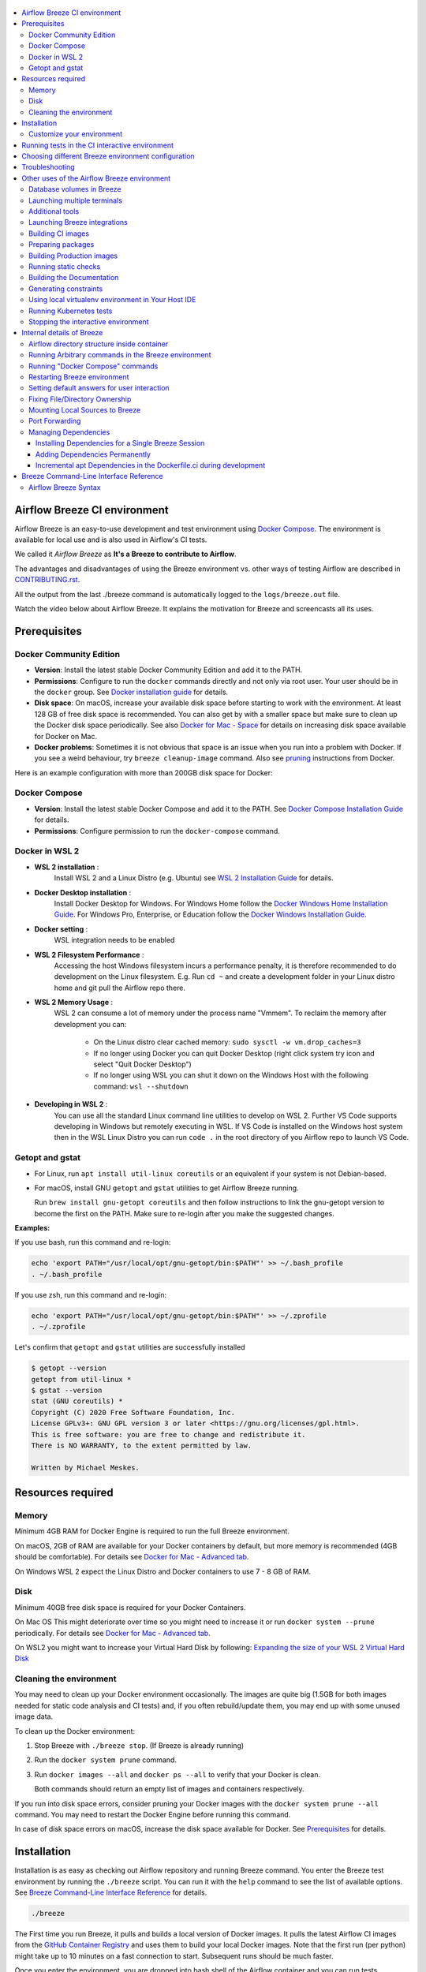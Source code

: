 .. Licensed to the Apache Software Foundation (ASF) under one
    or more contributor license agreements.  See the NOTICE file
    distributed with this work for additional information
    regarding copyright ownership.  The ASF licenses this file
    to you under the Apache License, Version 2.0 (the
    "License"); you may not use this file except in compliance
    with the License.  You may obtain a copy of the License at

 ..   http://www.apache.org/licenses/LICENSE-2.0

 .. Unless required by applicable law or agreed to in writing,
    software distributed under the License is distributed on an
    "AS IS" BASIS, WITHOUT WARRANTIES OR CONDITIONS OF ANY
    KIND, either express or implied.  See the License for the
    specific language governing permissions and limitations
    under the License.

.. raw:: html

    <div align="center">
      <img src="images/AirflowBreeze_logo.png"
           alt="Airflow Breeze - Development and Test Environment for Apache Airflow">
    </div>

.. contents:: :local:

Airflow Breeze CI environment
=============================

Airflow Breeze is an easy-to-use development and test environment using
`Docker Compose <https://docs.docker.com/compose/>`_.
The environment is available for local use and is also used in Airflow's CI tests.

We called it *Airflow Breeze* as **It's a Breeze to contribute to Airflow**.

The advantages and disadvantages of using the Breeze environment vs. other ways of testing Airflow
are described in `CONTRIBUTING.rst <CONTRIBUTING.rst#integration-test-development-environment>`_.

All the output from the last ./breeze command is automatically logged to the ``logs/breeze.out`` file.

Watch the video below about Airflow Breeze. It explains the motivation for Breeze
and screencasts all its uses.

.. raw:: html

    <div align="center">
      <a href="https://youtu.be/4MCTXq-oF68">
        <img src="images/breeze/overlayed_breeze.png" width="640"
             alt="Airflow Breeze - Development and Test Environment for Apache Airflow">
      </a>
    </div>

Prerequisites
=============

Docker Community Edition
------------------------

- **Version**: Install the latest stable Docker Community Edition and add it to the PATH.
- **Permissions**: Configure to run the ``docker`` commands directly and not only via root user.
  Your user should be in the ``docker`` group.
  See `Docker installation guide <https://docs.docker.com/install/>`_ for details.
- **Disk space**: On macOS, increase your available disk space before starting to work with
  the environment. At least 128 GB of free disk space is recommended. You can also get by with a
  smaller space but make sure to clean up the Docker disk space periodically.
  See also `Docker for Mac - Space <https://docs.docker.com/docker-for-mac/space>`_ for details
  on increasing disk space available for Docker on Mac.
- **Docker problems**: Sometimes it is not obvious that space is an issue when you run into
  a problem with Docker. If you see a weird behaviour, try ``breeze cleanup-image`` command.
  Also see `pruning <https://docs.docker.com/config/pruning/>`_ instructions from Docker.

Here is an example configuration with more than 200GB disk space for Docker:

.. raw:: html

    <div align="center">
        <img src="images/disk_space_osx.png" width="640"
             alt="Disk space MacOS">
    </div>

Docker Compose
--------------

- **Version**: Install the latest stable Docker Compose and add it to the PATH.
  See `Docker Compose Installation Guide <https://docs.docker.com/compose/install/>`_ for details.

- **Permissions**: Configure permission to run the ``docker-compose`` command.

Docker in WSL 2
---------------

- **WSL 2 installation** :
    Install WSL 2 and a Linux Distro (e.g. Ubuntu) see
    `WSL 2 Installation Guide <https://docs.microsoft.com/en-us/windows/wsl/install-win10>`_ for details.

- **Docker Desktop installation** :
    Install Docker Desktop for Windows. For Windows Home follow the
    `Docker Windows Home Installation Guide <https://docs.docker.com/docker-for-windows/install-windows-home>`_.
    For Windows Pro, Enterprise, or Education follow the
    `Docker Windows Installation Guide <https://docs.docker.com/docker-for-windows/install/>`_.

- **Docker setting** :
    WSL integration needs to be enabled

.. raw:: html

    <div align="center">
        <img src="images/docker_wsl_integration.png" width="640"
             alt="Airflow Breeze - Docker WSL2 integration">
    </div>

- **WSL 2 Filesystem Performance** :
    Accessing the host Windows filesystem incurs a performance penalty,
    it is therefore recommended to do development on the Linux filesystem.
    E.g. Run ``cd ~`` and create a development folder in your Linux distro home
    and git pull the Airflow repo there.

- **WSL 2 Memory Usage** :
    WSL 2 can consume a lot of memory under the process name "Vmmem". To reclaim the memory after
    development you can:

      * On the Linux distro clear cached memory: ``sudo sysctl -w vm.drop_caches=3``
      * If no longer using Docker you can quit Docker Desktop
        (right click system try icon and select "Quit Docker Desktop")
      * If no longer using WSL you can shut it down on the Windows Host
        with the following command: ``wsl --shutdown``

- **Developing in WSL 2** :
    You can use all the standard Linux command line utilities to develop on WSL 2.
    Further VS Code supports developing in Windows but remotely executing in WSL.
    If VS Code is installed on the Windows host system then in the WSL Linux Distro
    you can run ``code .`` in the root directory of you Airflow repo to launch VS Code.

Getopt and gstat
----------------

* For Linux, run ``apt install util-linux coreutils`` or an equivalent if your system is not Debian-based.
* For macOS, install GNU ``getopt`` and ``gstat`` utilities to get Airflow Breeze running.

  Run ``brew install gnu-getopt coreutils`` and then follow instructions to link the gnu-getopt version to
  become the first on the PATH. Make sure to re-login after you make the suggested changes.

**Examples:**

If you use bash, run this command and re-login:

.. code-block:: bash

    echo 'export PATH="/usr/local/opt/gnu-getopt/bin:$PATH"' >> ~/.bash_profile
    . ~/.bash_profile


If you use zsh, run this command and re-login:

.. code-block:: bash

    echo 'export PATH="/usr/local/opt/gnu-getopt/bin:$PATH"' >> ~/.zprofile
    . ~/.zprofile


Let's confirm that ``getopt`` and ``gstat`` utilities are successfully installed

.. code-block:: bash

    $ getopt --version
    getopt from util-linux *
    $ gstat --version
    stat (GNU coreutils) *
    Copyright (C) 2020 Free Software Foundation, Inc.
    License GPLv3+: GNU GPL version 3 or later <https://gnu.org/licenses/gpl.html>.
    This is free software: you are free to change and redistribute it.
    There is NO WARRANTY, to the extent permitted by law.

    Written by Michael Meskes.

Resources required
==================

Memory
------

Minimum 4GB RAM for Docker Engine is required to run the full Breeze environment.

On macOS, 2GB of RAM are available for your Docker containers by default, but more memory is recommended
(4GB should be comfortable). For details see
`Docker for Mac - Advanced tab <https://docs.docker.com/v17.12/docker-for-mac/#advanced-tab>`_.

On Windows WSL 2 expect the Linux Distro and Docker containers to use 7 - 8 GB of RAM.

Disk
----

Minimum 40GB free disk space is required for your Docker Containers.

On Mac OS This might deteriorate over time so you might need to increase it or run ``docker system --prune``
periodically. For details see
`Docker for Mac - Advanced tab <https://docs.docker.com/v17.12/docker-for-mac/#advanced-tab>`_.

On WSL2 you might want to increase your Virtual Hard Disk by following:
`Expanding the size of your WSL 2 Virtual Hard Disk <https://docs.microsoft.com/en-us/windows/wsl/compare-versions#expanding-the-size-of-your-wsl-2-virtual-hard-disk>`_

Cleaning the environment
------------------------

You may need to clean up your Docker environment occasionally. The images are quite big
(1.5GB for both images needed for static code analysis and CI tests) and, if you often rebuild/update
them, you may end up with some unused image data.

To clean up the Docker environment:

1. Stop Breeze with ``./breeze stop``. (If Breeze is already running)

2. Run the ``docker system prune`` command.

3. Run ``docker images --all`` and ``docker ps --all`` to verify that your Docker is clean.

   Both commands should return an empty list of images and containers respectively.

If you run into disk space errors, consider pruning your Docker images with the ``docker system prune --all``
command. You may need to restart the Docker Engine before running this command.

In case of disk space errors on macOS, increase the disk space available for Docker. See
`Prerequisites <#prerequisites>`_ for details.


Installation
============

Installation is as easy as checking out Airflow repository and running Breeze command.
You enter the Breeze test environment by running the ``./breeze`` script. You can run it with
the ``help`` command to see the list of available options. See `Breeze Command-Line Interface Reference`_
for details.

.. code-block:: bash

  ./breeze

The First time you run Breeze, it pulls and builds a local version of Docker images.
It pulls the latest Airflow CI images from the
`GitHub Container Registry <https://github.com/orgs/apache/packages?repo_name=airflow>`_
and uses them to build your local Docker images. Note that the first run (per python) might take up to 10
minutes on a fast connection to start. Subsequent runs should be much faster.

Once you enter the environment, you are dropped into bash shell of the Airflow container and you can
run tests immediately.

To use the full potential of breeze you should set up autocomplete and you can
add the checked-out Airflow repository to your PATH to run Breeze without the ``./`` and from any directory.

The ``breeze`` command comes with a built-in bash/zsh autocomplete setup command. After installing, when you
start typing the command, you can use <TAB> to show all the available switches and get
auto-completion on typical values of parameters that you can use.

You should set up the autocomplete option automatically by running:

.. code-block:: bash

   ./breeze setup-autocomplete

You get the auto-completion working when you re-enter the shell.

Customize your environment
--------------------------
When you enter the Breeze environment, automatically an environment file is sourced from
``files/airflow-breeze-config/variables.env``. The ``files`` folder from your local sources is
automatically mounted to the container under ``/files`` path and you can put there any files you want
to make available for the Breeze container.

You can also add your local tmux configuration in ``files/airflow-breeze-config/.tmux.conf`` and
these configurations will be available for your tmux environment.

there is a symlink between ``files/airflow-breeze-config/.tmux.conf`` and ``~/.tmux.conf`` in the container,
so you can change it at any place, and run

.. code-block:: bash

  tmux source ~/.tmux.conf

inside container, to enable modified tmux configurations.


.. raw:: html

    <div align="center">
      <a href="https://youtu.be/4MCTXq-oF68?t=78">
        <img src="images/breeze/overlayed_breeze_installation.png" width="640"
             alt="Airflow Breeze - Installation">
      </a>
    </div>

Running tests in the CI interactive environment
===============================================

Breeze helps with running tests in the same environment/way as CI tests are run. You can run various
types of tests while you enter Breeze CI interactive environment - this is described in detail
in `<TESTING.rst>`_

.. raw:: html

    <div align="center">
      <a href="https://youtu.be/4MCTXq-oF68?t=262">
        <img src="images/breeze/overlayed_breeze_running_tests.png" width="640"
             alt="Airflow Breeze - Running tests">
      </a>
    </div>

Choosing different Breeze environment configuration
===================================================

You can use additional ``breeze`` flags to choose your environment. You can specify a Python
version to use, and backend (the meta-data database). Thanks to that, with Breeze, you can recreate the same
environments as we have in matrix builds in the CI.

For example, you can choose to run Python 3.6 tests with MySQL as backend and in the Docker environment as
follows:

.. code-block:: bash

    ./breeze --python 3.6 --backend mysql

The choices you make are persisted in the ``./.build/`` cache directory so that next time when you use the
``breeze`` script, it could use the values that were used previously. This way you do not have to specify
them when you run the script. You can delete the ``.build/`` directory in case you want to restore the
default settings.

The defaults when you run the Breeze environment are Python 3.6 version and SQLite database.

.. raw:: html

    <div align="center">
      <a href="https://youtu.be/4MCTXq-oF68?t=389">
        <img src="images/breeze/overlayed_breeze_select_backend_python.png" width="640"
             alt="Airflow Breeze - Selecting Python and Backend version">
      </a>
    </div>


Troubleshooting
===============

If you are having problems with the Breeze environment, try the steps below. After each step you
can check whether your problem is fixed.

1. If you are on macOS, check if you have enough disk space for Docker.
2. Restart Breeze with ``./breeze restart``.
3. Delete the ``.build`` directory and run ``./breeze build-image``.
4. Clean up Docker images via ``breeze cleanup-image`` command.
5. Restart your Docker Engine and try again.
6. Restart your machine and try again.
7. Re-install Docker CE and try again.

In case the problems are not solved, you can set the VERBOSE_COMMANDS variable to "true":

.. code-block::

        export VERBOSE_COMMANDS="true"


Then run the failed command, copy-and-paste the output from your terminal to the
`Airflow Slack <https://s.apache.org/airflow-slack>`_  #airflow-breeze channel and
describe your problem.

Other uses of the Airflow Breeze environment
============================================

Airflow Breeze is a bash script serving as a "swiss-army-knife" of Airflow testing. Under the
hood it uses other scripts that you can also run manually if you have problem with running the Breeze
environment.

Breeze script allows performing the following tasks:

Managing CI environment:

    * Build CI docker image with ``breeze build-image`` command
    * Enter interactive shell in CI container when ``shell`` (or no command) is specified
    * Join running interactive shell with ``breeze exec`` command
    * Stop running interactive environment with ``breeze stop`` command
    * Restart running interactive environment with ``breeze restart`` command
    * Run test specified with ``breeze tests`` command
    * Generate constraints with ``breeze generate-constraints``
    * Execute arbitrary command in the test environment with ``breeze shell`` command
    * Execute arbitrary docker-compose command with ``breeze docker-compose`` command
    * Push docker images with ``breeze push-image`` command (require committers rights to push images)

You can optionally reset the Airflow metadata database if specified as extra ``--db-reset`` flag and for CI image
you can also start integrations (separate Docker images) if specified as extra ``--integration`` flags. You can also
chose which backend database should be used with ``--backend`` flag and python version with ``--python`` flag.

You can also have breeze launch Airflow automatically ``breeze start-airflow``, this will drop you in a
tmux session with four panes:

   - one to monitor the scheduler,
   - one for the webserver,
   - one monitors and compiles JavaScript files,
   - one with a shell for additional commands.

Managing Prod environment (with ``--production-image`` flag):

    * Build CI docker image with ``breeze build-image`` command
    * Enter interactive shell in PROD container when ``shell`` (or no command) is specified
    * Join running interactive shell with ``breeze exec`` command
    * Stop running interactive environment with ``breeze stop`` command
    * Restart running interactive environment with ``breeze restart`` command
    * Execute arbitrary command in the test environment with ``breeze shell`` command
    * Execute arbitrary docker-compose command with ``breeze docker-compose`` command
    * Push docker images with ``breeze push-image`` command (require committers rights to push images)

You can optionally reset database if specified as extra ``--db-reset`` flag. You can also
chose which backend database should be used with ``--backend`` flag and python version with ``--python`` flag.


Manage and Interact with Kubernetes tests environment:

    * Manage KinD Kubernetes cluster and deploy Airflow to KinD cluster ``breeze kind-cluster`` commands
    * Run Kubernetes tests  specified with ``breeze kind-cluster tests`` command
    * Enter the interactive kubernetes test environment with ``breeze kind-cluster shell`` command

Run static checks:

    * Run static checks - either for currently staged change or for all files with
      ``breeze static-check`` command

Build documentation:

    * Build documentation with ``breeze build-docs`` command

Set up local development environment:

    * Setup local virtualenv with ``breeze setup-virtualenv`` command
    * Setup autocomplete for itself with ``breeze setup-autocomplete`` command

Database volumes in Breeze
--------------------------

Breeze keeps data for all it's integration in named docker volumes. Each backend and integration
keeps data in their own volume. Those volumes are persisted until ``./breeze stop`` command or
``./breeze restart`` command is run. You can also preserve the volumes by adding flag
``--preserve-volumes`` when you run either of those commands. Then, next time when you start
``Breeze``, it will have the data pre-populated. You can always delete the volumes by
running ``./breeze stop`` without the ``--preserve-volumes`` flag.

Launching multiple terminals
----------------------------

Often if you want to run full airflow in the Breeze environment you need to launch multiple terminals and
run ``airflow webserver``, ``airflow scheduler``, ``airflow worker`` in separate terminals.

This can be achieved either via ``tmux`` or via exec-ing into the running container from the host. Tmux
is installed inside the container and you can launch it with ``tmux`` command. Tmux provides you with the
capability of creating multiple virtual terminals and multiplex between them. More about ``tmux`` can be
found at `tmux GitHub wiki page <https://github.com/tmux/tmux/wiki>`_ . Tmux has several useful shortcuts
that allow you to split the terminals, open new tabs etc - it's pretty useful to learn it.

.. raw:: html

    <div align="center">
      <a href="https://youtu.be/4MCTXq-oF68?t=824">
        <img src="images/breeze/overlayed_breeze_using_tmux.png" width="640"
             alt="Airflow Breeze - Using tmux">
      </a>
    </div>


Another way is to exec into Breeze terminal from the host's terminal. Often you can
have multiple terminals in the host (Linux/MacOS/WSL2 on Windows) and you can simply use those terminals
to enter the running container. It's as easy as launching ``breeze exec`` while you already started the
Breeze environment. You will be dropped into bash and environment variables will be read in the same
way as when you enter the environment. You can do it multiple times and open as many terminals as you need.

.. raw:: html

    <div align="center">
      <a href="https://youtu.be/4MCTXq-oF68?t=978">
        <img src="images/breeze/overlayed_breeze_using_exec.png" width="640"
             alt="Airflow Breeze - Using tmux">
      </a>
    </div>


Additional tools
----------------

To shrink the Docker image, not all tools are pre-installed in the Docker image. But we have made sure that there
is an easy process to install additional tools.

Additional tools are installed in ``/files/bin``. This path is added to ``$PATH``, so your shell will
automatically autocomplete files that are in that directory. You can also keep the binaries for your tools
in this directory if you need to.

**Installation scripts**

For the development convenience, we have also provided installation scripts for commonly used tools. They are
installed to ``/files/opt/``, so they are preserved after restarting the Breeze environment. Each script
is also available in ``$PATH``, so just type ``install_<TAB>`` to get a list of tools.

Currently available scripts:

* ``install_aws.sh`` - installs `the AWS CLI <https://aws.amazon.com/cli/>`__ including
* ``install_az.sh`` - installs `the Azure CLI <https://github.com/Azure/azure-cli>`__ including
* ``install_gcloud.sh`` - installs `the Google Cloud SDK <https://cloud.google.com/sdk>`__ including
  ``gcloud``, ``gsutil``.
* ``install_imgcat.sh`` - installs `imgcat - Inline Images Protocol <https://iterm2.com/documentation-images.html>`__
  for iTerm2 (Mac OS only)
* ``install_java.sh`` - installs `the OpenJDK 8u41 <https://openjdk.java.net/>`__
* ``install_kubectl.sh`` - installs `the Kubernetes command-line tool, kubectl <https://kubernetes.io/docs/reference/kubectl/kubectl/>`__
* ``install_terraform.sh`` - installs `Terraform <https://www.terraform.io/docs/index.html>`__

Launching Breeze integrations
-----------------------------

When Breeze starts, it can start additional integrations. Those are additional docker containers
that are started in the same docker-compose command. Those are required by some of the tests
as described in `<TESTING.rst#airflow-integration-tests>`_.

By default Breeze starts only airflow container without any integration enabled. If you selected
``postgres`` or ``mysql`` backend, the container for the selected backend is also started (but only the one
that is selected). You can start the additional integrations by passing ``--integration`` flag
with appropriate integration name when starting Breeze. You can specify several ``--integration`` flags
to start more than one integration at a time.
Finally you can specify ``--integration all`` to start all integrations.

Once integration is started, it will continue to run until the environment is stopped with
``breeze stop`` command. or restarted via ``breeze restart`` command

Note that running integrations uses significant resources - CPU and memory.

.. raw:: html

    <div align="center">
      <a href="https://youtu.be/4MCTXq-oF68?t=1187">
        <img src="images/breeze/overlayed_breeze_integrations.png" width="640"
             alt="Airflow Breeze - Integrations">
      </a>
    </div>

Building CI images
------------------

With Breeze you can build images that are used by Airflow CI and production ones.

For all development tasks, unit tests, integration tests, and static code checks, we use the
**CI image** maintained in GitHub Container Registry.

The CI image is built automatically as needed, however it can be rebuilt manually with
``build-image`` command. The production
image should be built manually - but also a variant of this image is built automatically when
kubernetes tests are executed see `Running Kubernetes tests <#running-kubernetes-tests>`_

.. raw:: html

    <div align="center">
      <a href="https://youtu.be/4MCTXq-oF68?t=1387">
        <img src="images/breeze/overlayed_breeze_build_images.png" width="640"
             alt="Airflow Breeze - Building images">
      </a>
    </div>

Building the image first time pulls a pre-built version of images from the Docker Hub, which may take some
time. But for subsequent source code changes, no wait time is expected.
However, changes to sensitive files like ``setup.py`` or ``Dockerfile.ci`` will trigger a rebuild
that may take more time though it is highly optimized to only rebuild what is needed.

Breeze has built in mechanism to check if your local image has not diverged too much from the
latest image build on CI. This might happen when for example latest patches have been released as new
Python images or when significant changes are made in the Dockerfile. In such cases, Breeze will
download the latest images before rebuilding because this is usually faster than rebuilding the image.

In most cases, rebuilding an image requires network connectivity (for example, to download new
dependencies). If you work offline and do not want to rebuild the images when needed, you can set the
``FORCE_ANSWER_TO_QUESTIONS`` variable to ``no`` as described in the
`Setting default behaviour for user interaction <#setting-default-behaviour-for-user-interaction>`_ section.

Preparing packages
------------------

Breeze can also be used to prepare airflow packages - both "apache-airflow" main package and
provider packages.

You can read more about testing provider packages in
`TESTING.rst <TESTING.rst#running-tests-with-provider-packages>`_

There are several commands that you can run in Breeze to manage and build packages:

* preparing Provider Readme files
* preparing Airflow packages
* preparing Provider packages

Preparing provider readme files is part of the release procedure by the release managers
and it is described in detail in `dev <dev/README.md>`_ .

The packages are prepared in ``dist`` folder. Note, that this command cleans up the ``dist`` folder
before running, so you should run it before generating airflow package below as it will be removed.

The below example builds provider packages in the wheel format.

.. code-block:: bash

     ./breeze prepare-provider-packages

If you run this command without packages, you will prepare all packages, you can however specify
providers that you would like to build. By default ``both`` types of packages are prepared (
``wheel`` and ``sdist``, but you can change it providing optional --package-format flag.

.. code-block:: bash

     ./breeze prepare-provider-packages google amazon

You can see all providers available by running this command:

.. code-block:: bash

     ./breeze prepare-provider-packages -- --help


You can also prepare airflow packages using breeze:

.. code-block:: bash

     ./breeze prepare-airflow-packages

This prepares airflow .whl package in the dist folder.

Again, you can specify optional ``--package-format`` flag to build selected formats of airflow packages,
default is to build ``both`` type of packages ``sdist`` and ``wheel``.

.. code-block:: bash

     ./breeze prepare-airflow-packages --package-format=wheel


Building Production images
--------------------------

The **Production image** is also maintained in GitHub Container Registry for Caching
and in ``apache/airflow`` manually pushed for released versions. This Docker image (built using official
Dockerfile) contains size-optimised Airflow installation with selected extras and dependencies.

However in many cases you want to add your own custom version of the image - with added apt dependencies,
python dependencies, additional Airflow extras. Breeze's ``build-image`` command helps to build your own,
customized variant of the image that contains everything you need.

You can switch to building the production image by adding ``--production-image`` flag to the ``build_image``
command. Note, that the images can also be build using ``docker build`` command by passing appropriate
build-args as described in `IMAGES.rst <IMAGES.rst>`_ , but Breeze provides several flags that
makes it easier to do it. You can see all the flags by running ``./breeze build-image --help``,
but here typical examples are presented:

.. code-block:: bash

     ./breeze build-image --production-image --additional-extras "jira"

This installs additional ``jira`` extra while installing airflow in the image.


.. code-block:: bash

     ./breeze build-image --production-image --additional-python-deps "torchio==0.17.10"

This install additional pypi dependency - torchio in specified version.


.. code-block:: bash

     ./breeze build-image --production-image --additional-dev-apt-deps "libasound2-dev" \
        --additional-runtime-apt-deps "libasound2"

This installs additional apt dependencies - ``libasound2-dev`` in the build image and ``libasound`` in the
final image. Those are development dependencies that might be needed to build and use python packages added
via the ``--additional-python-deps`` flag. The ``dev`` dependencies are not installed in the final
production image, they are only installed in the build "segment" of the production image that is used
as an intermediate step to build the final image. Usually names of the ``dev`` dependencies end with ``-dev``
suffix and they need to also be paired with corresponding runtime dependency added for the runtime image
(without -dev).

.. code-block:: bash

     ./breeze build-image --production-image --python 3.7 --additional-dev-deps "libasound2-dev" \
        --additional-runtime-apt-deps "libasound2"

Same as above but uses python 3.7.

.. raw:: html

    <div align="center">
      <a href="https://youtu.be/4MCTXq-oF68?t=1496">
        <img src="images/breeze/overlayed_breeze_build_images_prod.png" width="640"
             alt="Airflow Breeze - Building Production images">
      </a>
    </div>

Running static checks
---------------------

You can run static checks via Breeze. You can also run them via pre-commit command but with auto-completion
Breeze makes it easier to run selective static checks. If you press <TAB> after the static-check and if
you have auto-complete setup you should see auto-completable list of all checks available.

.. code-block:: bash

     ./breeze static-check mypy

The above will run mypy check for currently staged files.

You can also add arbitrary pre-commit flag after ``--``

.. code-block:: bash

     ./breeze static-check mypy -- --all-files

The above will run mypy check for all files.

.. raw:: html

    <div align="center">
      <a href="https://youtu.be/4MCTXq-oF68?t=1675">
        <img src="images/breeze/overlayed_breeze_static_checks.png" width="640"
             alt="Airflow Breeze - Static checks">
      </a>
    </div>

If you ever need to get a list of the files that will be checked (for troubleshooting when playing with
``--from-ref`` and ``--to-ref``), use these commands:

.. code-block:: bash

     ./breeze static-check identity --verbose # currently staged files
     ./breeze static-check identity --verbose -- --from-ref $(git merge-base main HEAD) --to-ref HEAD #  branch updates

Building the Documentation
--------------------------

To build documentation in Breeze, use the ``build-docs`` command:

.. code-block:: bash

     ./breeze build-docs

Results of the build can be found in the ``docs/_build`` folder.

The documentation build consists of three steps:

* verifying consistency of indexes
* building documentation
* spell checking

You can choose only one stage of the two by providing ``--spellcheck-only`` or ``--docs-only`` after
extra ``--`` flag.

.. code-block:: bash

     ./breeze build-docs -- --spellcheck-only


Often errors during documentation generation come from the docstrings of auto-api generated classes.
During the docs building auto-api generated files are stored in the ``docs/_api`` folder. This helps you
easily identify the location the problems with documentation originated from.

.. raw:: html

    <div align="center">
      <a href="https://youtu.be/4MCTXq-oF68?t=1760">
        <img src="images/breeze/overlayed_breeze_build_docs.png" width="640"
             alt="Airflow Breeze - Build docs">
      </a>
    </div>

Generating constraints
----------------------

Whenever setup.py gets modified, the CI main job will re-generate constraint files. Those constraint
files are stored in separated orphan branches: ``constraints-main``, ``constraints-2-0``.

Those are constraint files as described in detail in the
`<CONTRIBUTING.rst#pinned-constraint-files>`_ contributing documentation.

You can use ``./breeze generate-constraints`` command to manually generate constraints for a single python
version and single constraint mode like this:

.. code-block:: bash

     ./breeze generate-constraints --generate-constraints-mode pypi-providers


Constraints are generated separately for each python version and there are separate constraints modes:

* 'constraints' - those are constraints generated by matching the current airflow version from sources
   and providers that are installed from PyPI. Those are constraints used by the users who want to
   install airflow with pip. Use ``pypi-providers`` mode for that.

* "constraints-source-providers" - those are constraints generated by using providers installed from
  current sources. While adding new providers their dependencies might change, so this set of providers
  is the current set of the constraints for airflow and providers from the current main sources.
  Those providers are used by CI system to keep "stable" set of constraints. Use
  ``source-providers`` mode for that.

* "constraints-no-providers" - those are constraints generated from only Apache Airflow, without any
  providers. If you want to manage airflow separately and then add providers individually, you can
  use those. Use ``no-providers`` mode for that.

In case someone modifies setup.py, the scheduled CI Tests automatically upgrades and
pushes changes to the constraint files, however you can also perform test run of this locally using
the procedure described in `<CONTRIBUTING.rst#manually-generating-constraint-files>`_ which utilises
multiple processors on your local machine to generate such constraints faster.

This bumps the constraint files to latest versions and stores hash of setup.py. The generated constraint
and setup.py hash files are stored in the ``files`` folder and while generating the constraints diff
of changes vs the previous constraint files is printed.


Using local virtualenv environment in Your Host IDE
---------------------------------------------------

You can set up your host IDE (for example, IntelliJ's PyCharm/Idea) to work with Breeze
and benefit from all the features provided by your IDE, such as local and remote debugging,
language auto-completion, documentation support, etc.

To use your host IDE with Breeze:

1. Create a local virtual environment:

   You can use any of the following wrappers to create and manage your virtual environments:
   `pyenv <https://github.com/pyenv/pyenv>`_, `pyenv-virtualenv <https://github.com/pyenv/pyenv-virtualenv>`_,
   or `virtualenvwrapper <https://virtualenvwrapper.readthedocs.io/en/latest/>`_.

   Ideally, you should have virtualenvs for all Python versions supported by Airflow (3.5, 3.6, 3.7)

2. Use the right command to activate the virtualenv (``workon`` if you use virtualenvwrapper or
   ``pyenv activate`` if you use pyenv.

3. Initialize the created local virtualenv:

.. code-block:: bash

  ./breeze initialize-local-virtualenv --python 3.8

4. Select the virtualenv you created as the project's default virtualenv in your IDE.

Note that you can also use the local virtualenv for Airflow development without Breeze.
This is a lightweight solution that has its own limitations.

More details on using the local virtualenv are available in the `LOCAL_VIRTUALENV.rst <LOCAL_VIRTUALENV.rst>`_.

.. raw:: html

    <div align="center">
      <a href="https://youtu.be/4MCTXq-oF68?t=1920">
        <img src="images/breeze/overlayed_breeze_initialize_virtualenv.png" width="640"
             alt="Airflow Breeze - Initialize virtualenv">
      </a>
    </div>

Running Kubernetes tests
------------------------

Breeze helps with running Kubernetes tests in the same environment/way as CI tests are run.
Breeze helps to setup KinD cluster for testing, setting up virtualenv and downloads the right tools
automatically to run the tests.

This is described in detail in `Testing Kubernetes <TESTING.rst#running-tests-with-kubernetes>`_.

.. raw:: html

    <div align="center">
      <a href="https://youtu.be/4MCTXq-oF68?t=2093">
        <img src="images/breeze/overlayed_breeze_kubernetes_tests.png" width="640"
             alt="Airflow Breeze - Kubernetes tests">
      </a>
    </div>

Stopping the interactive environment
------------------------------------

After starting up, the environment runs in the background and takes precious memory.
You can always stop it via:

.. code-block:: bash

   ./breeze stop


.. raw:: html

    <div align="center">
      <a href="https://youtu.be/4MCTXq-oF68?t=2639">
        <img src="images/breeze/overlayed_breeze_stop.png" width="640"
             alt="Airflow Breeze - Stop environment">
      </a>
    </div>


Internal details of Breeze
==========================

Airflow directory structure inside container
--------------------------------------------

When you are in the CI container, the following directories are used:

.. code-block:: text

  /opt/airflow - Contains sources of Airflow mounted from the host (AIRFLOW_SOURCES).
  /root/airflow - Contains all the "dynamic" Airflow files (AIRFLOW_HOME), such as:
      airflow.db - sqlite database in case sqlite is used;
      dags - folder with non-test dags (test dags are in /opt/airflow/tests/dags);
      logs - logs from Airflow executions;
      unittest.cfg - unit test configuration generated when entering the environment;
      webserver_config.py - webserver configuration generated when running Airflow in the container.

Note that when running in your local environment, the ``/root/airflow/logs`` folder is actually mounted
from your ``logs`` directory in the Airflow sources, so all logs created in the container are automatically
visible in the host as well. Every time you enter the container, the ``logs`` directory is
cleaned so that logs do not accumulate.

When you are in the production container, the following directories are used:

.. code-block:: text

  /opt/airflow - Contains sources of Airflow mounted from the host (AIRFLOW_SOURCES).
  /root/airflow - Contains all the "dynamic" Airflow files (AIRFLOW_HOME), such as:
      airflow.db - sqlite database in case sqlite is used;
      dags - folder with non-test dags (test dags are in /opt/airflow/tests/dags);
      logs - logs from Airflow executions;
      unittest.cfg - unit test configuration generated when entering the environment;
      webserver_config.py - webserver configuration generated when running Airflow in the container.

Note that when running in your local environment, the ``/root/airflow/logs`` folder is actually mounted
from your ``logs`` directory in the Airflow sources, so all logs created in the container are automatically
visible in the host as well. Every time you enter the container, the ``logs`` directory is
cleaned so that logs do not accumulate.

Running Arbitrary commands in the Breeze environment
----------------------------------------------------

To run other commands/executables inside the Breeze Docker-based environment, use the
``./breeze shell`` command. You should add your command as -c "command" after ``--`` as extra arguments.

.. code-block:: bash

     ./breeze shell -- -c "ls -la"

Running "Docker Compose" commands
---------------------------------

To run Docker Compose commands (such as ``help``, ``pull``, etc), use the
``docker-compose`` command. To add extra arguments, specify them
after ``--`` as extra arguments.

.. code-block:: bash

     ./breeze docker-compose pull -- --ignore-pull-failures

Restarting Breeze environment
-----------------------------

You can also  restart the environment and enter it via:

.. code-block:: bash

   ./breeze restart


Setting default answers for user interaction
--------------------------------------------

Sometimes during the build, you are asked whether to perform an action, skip it, or quit. This happens
when rebuilding or removing an image - actions that take a lot of time and could be potentially destructive.

For automation scripts, you can export one of the three variables to control the default
interaction behaviour:

.. code-block::

  export FORCE_ANSWER_TO_QUESTIONS="yes"

If ``FORCE_ANSWER_TO_QUESTIONS`` is set to ``yes``, the images are automatically rebuilt when needed.
Images are deleted without asking.

.. code-block::

  export FORCE_ANSWER_TO_QUESTIONS="no"

If ``FORCE_ANSWER_TO_QUESTIONS`` is set to ``no``, the old images are used even if rebuilding is needed.
This is useful when you work offline. Deleting images is aborted.

.. code-block::

  export FORCE_ANSWER_TO_QUESTIONS="quit"

If ``FORCE_ANSWER_TO_QUESTIONS`` is set to ``quit``, the whole script is aborted. Deleting images is aborted.

If more than one variable is set, ``yes`` takes precedence over ``no``, which takes precedence over ``quit``.

Fixing File/Directory Ownership
-------------------------------

On Linux, there is a problem with propagating ownership of created files (a known Docker problem). The
files and directories created in the container are not owned by the host user (but by the root user in our
case). This may prevent you from switching branches, for example, if files owned by the root user are
created within your sources. In case you are on a Linux host and have some files in your sources created
by the root user, you can fix the ownership of those files by running this script:

.. code-block::

  ./scripts/ci/tools/fix_ownership.sh

Mounting Local Sources to Breeze
--------------------------------

Important sources of Airflow are mounted inside the ``airflow`` container that you enter.
This means that you can continue editing your changes on the host in your favourite IDE and have them
visible in the Docker immediately and ready to test without rebuilding images. You can disable mounting
by specifying ``--skip-mounting-local-sources`` flag when running Breeze. In this case you will have sources
embedded in the container and changes to these sources will not be persistent.


After you run Breeze for the first time, you will have empty directory ``files`` in your source code,
which will be mapped to ``/files`` in your Docker container. You can pass there any files you need to
configure and run Docker. They will not be removed between Docker runs.

By default ``/files/dags`` folder is mounted from your local ``<AIRFLOW_SOURCES>/files/dags`` and this is
the directory used by airflow scheduler and webserver to scan dags for. You can use it to test your dags
from local sources in Airflow. If you wish to add local DAGs that can be run by Breeze.

Port Forwarding
---------------

When you run Airflow Breeze, the following ports are automatically forwarded:

* 28080 -> forwarded to Airflow webserver -> airflow:8080
* 25555 -> forwarded to Flower dashboard -> airflow:5555
* 25433 -> forwarded to Postgres database -> postgres:5432
* 23306 -> forwarded to MySQL database  -> mysql:3306
* 26379 -> forwarded to Redis broker -> redis:6379

You can connect to these ports/databases using:

* Webserver: ``http://127.0.0.1:28080``
* Flower: ``http://127.0.0.1:25555``
* Postgres: ``jdbc:postgresql://127.0.0.1:25433/airflow?user=postgres&password=airflow``
* Mysql: ``jdbc:mysql://127.0.0.1:23306/airflow?user=root``
* Redis: ``redis://127.0.0.1:26379/0```

Start the webserver manually with the ``airflow webserver`` command if you want to connect
to the webserver. You can use ``tmux`` to multiply terminals. You may need to create a user prior to
running the webserver in order to log in. This can be done with the following command:

.. code-block:: bash

    airflow users create --role Admin --username admin --password admin --email admin@example.com --firstname foo --lastname bar

For databases, you need to run ``airflow db reset`` at least once (or run some tests) after you started
Airflow Breeze to get the database/tables created. You can connect to databases with IDE or any other
database client:


.. raw:: html

    <div align="center">
        <img src="images/database_view.png" width="640"
             alt="Airflow Breeze - Database view">
    </div>

You can change the used host port numbers by setting appropriate environment variables:

* ``SSH_PORT``
* ``WEBSERVER_HOST_PORT``
* ``POSTGRES_HOST_PORT``
* ``MYSQL_HOST_PORT``

If you set these variables, next time when you enter the environment the new ports should be in effect.

Managing Dependencies
---------------------

If you need to change apt dependencies in the ``Dockerfile.ci``, add Python packages in ``setup.py`` or
add JavaScript dependencies in ``package.json``, you can either add dependencies temporarily for a single
Breeze session or permanently in ``setup.py``, ``Dockerfile.ci``, or ``package.json`` files.

Installing Dependencies for a Single Breeze Session
...................................................

You can install dependencies inside the container using ``sudo apt install``, ``pip install`` or
``yarn install`` (in ``airflow/www`` folder) respectively. This is useful if you want to test something
quickly while you are in the container. However, these changes are not retained: they disappear once you
exit the container (except for the node.js dependencies if your sources are mounted to the container).
Therefore, if you want to retain a new dependency, follow the second option described below.

Adding Dependencies Permanently
...............................

You can add dependencies to the ``Dockerfile.ci``, ``setup.py`` or ``package.json`` and rebuild the image.
This should happen automatically if you modify any of these files.
After you exit the container and re-run ``breeze``, Breeze detects changes in dependencies,
asks you to confirm rebuilding the image and proceeds with rebuilding if you confirm (or skip it
if you do not confirm). After rebuilding is done, Breeze drops you to shell. You may also use the
``build-image`` command to only rebuild CI image and not to go into shell.

Incremental apt Dependencies in the Dockerfile.ci during development
....................................................................

During development, changing dependencies in ``apt-get`` closer to the top of the ``Dockerfile.ci``
invalidates cache for most of the image. It takes long time for Breeze to rebuild the image.
So, it is a recommended practice to add new dependencies initially closer to the end
of the ``Dockerfile.ci``. This way dependencies will be added incrementally.

Before merge, these dependencies should be moved to the appropriate ``apt-get install`` command,
which is already in the ``Dockerfile.ci``.


Breeze Command-Line Interface Reference
=======================================

Airflow Breeze Syntax
---------------------

This is the current syntax for  `./breeze <./breeze>`_:

 .. START BREEZE HELP MARKER

.. code-block:: text


  ####################################################################################################

  usage: breeze [FLAGS] [COMMAND] -- <EXTRA_ARGS>

  By default the script enters the  CI container and drops you to bash shell, but you can choose
  one of the commands to run specific actions instead.

  Add --help after each command to see details:

  Commands without arguments:

    shell                                    [Default] Enters interactive shell in the container
    build-docs                               Builds documentation in the container
    build-image                              Builds CI or Production docker image
    cleanup-image                            Cleans up the container image created
    exec                                     Execs into running breeze container in new terminal
    generate-constraints                     Generates pinned constraint files
    push-image                               Pushes images to registry
    initialize-local-virtualenv              Initializes local virtualenv
    prepare-airflow-packages                 Prepares airflow packages
    setup-autocomplete                       Sets up autocomplete for breeze
    start-airflow                            Starts Scheduler and Webserver and enters the shell
    stop                                     Stops the docker-compose environment
    restart                                  Stops the docker-compose environment including DB cleanup
    toggle-suppress-cheatsheet               Toggles on/off cheatsheet
    toggle-suppress-asciiart                 Toggles on/off asciiart

  Commands with arguments:

    docker-compose                     <ARG>      Executes specified docker-compose command
    kind-cluster                       <ARG>      Manages KinD cluster on the host
    prepare-provider-documentation     <ARG>      Prepares provider packages documentation
    prepare-provider-packages          <ARG>      Prepares provider packages
    static-check                       <ARG>      Performs selected static check for changed files
    tests                              <ARG>      Runs selected tests in the container

  Help commands:

    flags                                    Shows all breeze's flags
    help                                     Shows this help message
    help-all                                 Shows detailed help for all commands and flags

  ####################################################################################################

  Detailed usage

  ####################################################################################################


  Detailed usage for command: shell


  breeze shell [FLAGS] [-- <EXTRA_ARGS>]

        This is default subcommand if no subcommand is used.

        Enters interactive shell where you can run all tests, start Airflow webserver, scheduler,
        workers, interact with the database, run DAGs etc. It is the default command if no command
        is selected. The shell is executed in the container and in case integrations are chosen,
        the integrations will be started as separated docker containers - under the docker-compose
        supervision. Local sources are by default mounted to within the container so you can edit
        them locally and run tests immediately in the container. Several folders ('files', 'dist')
        are also mounted so that you can exchange files between the host and container.

        The 'files/airflow-breeze-config/variables.env' file can contain additional variables
        and setup. This file is automatically sourced when you enter the container. Database
        and webserver ports are forwarded to appropriate database/webserver so that you can
        connect to it from your host environment.

        You can also pass <EXTRA_ARGS> after -- they will be passed as bash parameters, this is
        especially useful to pass bash options, for example -c to execute command:

        'breeze shell -- -c "ls -la"'
        'breeze -- -c "ls -la"'

        For GitHub repository, the --github-repository flag can be used to specify the repository
        to pull and push images. You can also use --github-image-id <COMMIT_SHA> in case
        you want to pull the image with specific COMMIT_SHA tag.

        'breeze shell \
              --github-image-id 9a621eaa394c0a0a336f8e1b31b35eff4e4ee86e' - pull/use image with SHA
        'breeze \
              --github-image-id 9a621eaa394c0a0a336f8e1b31b35eff4e4ee86e' - pull/use image with SHA

  Most flags are applicable to the shell command as it will run build when needed.


  ####################################################################################################


  Detailed usage for command: build-docs


  breeze build-docs [-- <EXTRA_ARGS>]

        Builds Airflow documentation. The documentation is build inside docker container - to
        maintain the same build environment for everyone. Appropriate sources are mapped from
        the host to the container so that latest sources are used. The folders where documentation
        is generated ('docs/_build') are also mounted to the container - this way results of
        the documentation build is available in the host.

        The possible extra args are: --docs-only, --spellcheck-only, --package-filter, --help


  ####################################################################################################


  Detailed usage for command: build-image


  breeze build-image [FLAGS]

        Builds docker image (CI or production) without entering the container. You can pass
        additional options to this command, such as:

        Choosing python version:
          '--python'

        Choosing cache option:
           '--build-cache-local' or '-build-cache-pulled', or '--build-cache-none'

        Choosing whether to force pull images or force build the image:
            '--force-build-image', '--force-pull-image'

        Checking if the base python image has been updated:
            '--check-if-base-python-image-updated'

        You can also pass '--production-image' flag to build production image rather than CI image.

        For GitHub repository, the '--github-repository' can be used to choose repository
        to pull/push images.

  Flags:

  -p, --python PYTHON_MAJOR_MINOR_VERSION
          Python version used for the image. This is always major/minor version.

          One of:

                 3.6 3.7 3.8 3.9

  -a, --install-airflow-version INSTALL_AIRFLOW_VERSION
          Uses different version of Airflow when building PROD image.

                 2.0.2 2.0.1 2.0.0 wheel sdist

  -t, --install-airflow-reference INSTALL_AIRFLOW_REFERENCE
          Installs Airflow directly from reference in GitHub when building PROD image.
          This can be a GitHub branch like main or v2-1-test, or a tag like 2.1.0a1.

  --installation-method INSTALLATION_METHOD
          Method of installing Airflow in PROD image - either from the sources ('.')
          or from package 'apache-airflow' to install from PyPI.
          Default in Breeze is to install from sources. One of:

                 . apache-airflow

  --upgrade-to-newer-dependencies
          Upgrades PIP packages to latest versions available without looking at the constraints.

  -I, --production-image
          Use production image for entering the environment and builds (not for tests).

  -F, --force-build-images
          Forces building of the local docker images. The images are rebuilt
          automatically for the first time or when changes are detected in
          package-related files, but you can force it using this flag.

  -P, --force-pull-images
          Forces pulling of images from GitHub Container Registry before building to populate cache.
          The images are pulled by default only for the first time you run the
          environment, later the locally build images are used as cache.

  --check-if-base-python-image-updated
          Checks if Python base image from DockerHub has been updated vs the current python base
          image we store in GitHub Container Registry. Python images are updated regularly with
          security fixes, this switch will check if a new one has been released and will pull and
          prepare a new base python based on the latest one.

  --cleanup-docker-context-files
          Removes whl and tar.gz files created in docker-context-files before running the command.
          In case there are some files there it unnecessarily increases the context size and
          makes the COPY . always invalidated - if you happen to have those files when you build your
          image.

  Customization options:

  -E, --extras EXTRAS
          Extras to pass to build images The default are different for CI and production images:

          CI image:
                 devel_ci

          Production image:
                 async,amazon,celery,cncf.kubernetes,docker,dask,elasticsearch,ftp,grpc,hashicorp,
                 http,ldap,google,google_auth,microsoft.azure,mysql,pandas,postgres,redis,sendgrid,
                 sftp,slack,ssh,statsd,virtualenv

  --image-tag TAG
          Additional tag in the image.

  --skip-installing-airflow-providers-from-sources
          By default 'pip install' in Airflow 2.0 installs only the provider packages that
          are needed by the extras. When you build image during the development (which is
          default in Breeze) all providers are installed by default from sources.
          You can disable it by adding this flag but then you have to install providers from
          wheel packages via --use-packages-from-dist flag.

  --disable-pypi-when-building
          Disable installing Airflow from pypi when building. If you use this flag and want
          to install Airflow, you have to install it from packages placed in
          'docker-context-files' and use --install-from-docker-context-files flag.

  --additional-extras ADDITIONAL_EXTRAS
          Additional extras to pass to build images The default is no additional extras.

  --additional-python-deps ADDITIONAL_PYTHON_DEPS
          Additional python dependencies to use when building the images.

  --dev-apt-command DEV_APT_COMMAND
          The basic command executed before dev apt deps are installed.

  --additional-dev-apt-command ADDITIONAL_DEV_APT_COMMAND
          Additional command executed before dev apt deps are installed.

  --additional-dev-apt-deps ADDITIONAL_DEV_APT_DEPS
          Additional apt dev dependencies to use when building the images.

  --dev-apt-deps DEV_APT_DEPS
          The basic apt dev dependencies to use when building the images.

  --additional-dev-apt-deps ADDITIONAL_DEV_DEPS
          Additional apt dev dependencies to use when building the images.

  --additional-dev-apt-envs ADDITIONAL_DEV_APT_ENVS
          Additional environment variables set when adding dev dependencies.

  --runtime-apt-command RUNTIME_APT_COMMAND
          The basic command executed before runtime apt deps are installed.

  --additional-runtime-apt-command ADDITIONAL_RUNTIME_APT_COMMAND
          Additional command executed before runtime apt deps are installed.

  --runtime-apt-deps ADDITIONAL_RUNTIME_APT_DEPS
          The basic apt runtime dependencies to use when building the images.

  --additional-runtime-apt-deps ADDITIONAL_RUNTIME_DEPS
          Additional apt runtime dependencies to use when building the images.

  --additional-runtime-apt-envs ADDITIONAL_RUNTIME_APT_DEPS
          Additional environment variables set when adding runtime dependencies.

  Build options:

  --disable-mysql-client-installation
          Disables installation of the mysql client which might be problematic if you are building
          image in controlled environment. Only valid for production image.

  --constraints-location
          Url to the constraints file. In case of the production image it can also be a path to the
          constraint file placed in 'docker-context-files' folder, in which case it has to be
          in the form of '/docker-context-files/<NAME_OF_THE_FILE>'

  --disable-pip-cache
          Disables GitHub PIP cache during the build. Useful if GitHub is not reachable during build.

  --install-from-docker-context-files
          This flag is used during image building. If it is used additionally to installing
          Airflow from PyPI, the packages are installed from the .whl and .tar.gz packages placed
          in the 'docker-context-files' folder. The same flag can be used during entering the image in
          the CI image - in this case also the .whl and .tar.gz files will be installed automatically

  -C, --force-clean-images
          Force build images with cache disabled. This will remove the pulled or build images
          and start building images from scratch. This might take a long time.

  -r, --skip-rebuild-check
          Skips checking image for rebuilds. It will use whatever image is available locally/pulled.

  -L, --build-cache-local
          Uses local cache to build images. No pulled images will be used, but results of local
          builds in the Docker cache are used instead. This will take longer than when the pulled
          cache is used for the first time, but subsequent '--build-cache-local' builds will be
          faster as they will use mostly the locally build cache.

          This is default strategy used by the Production image builds.

  -U, --build-cache-pulled
          Uses images pulled from GitHub Container Registry to build images.
          Those builds are usually faster than when ''--build-cache-local'' with the exception if
          the registry images are not yet updated. The images are updated after successful merges
          to main.

          This is default strategy used by the CI image builds.

  -X, --build-cache-disabled
          Disables cache during docker builds. This is useful if you want to make sure you want to
          rebuild everything from scratch.

          This strategy is used by default for both Production and CI images for the scheduled
          (nightly) builds in CI.

  -g, --github-repository GITHUB_REPOSITORY
          GitHub repository used to pull, push images.
          Default: apache/airflow.

  -v, --verbose
          Show verbose information about executed docker, kind, kubectl, helm commands. Useful for
          debugging - when you run breeze with --verbose flags you will be able to see the commands
          executed under the hood and copy&paste them to your terminal to debug them more easily.

          Note that you can further increase verbosity and see all the commands executed by breeze
          by running 'export VERBOSE_COMMANDS="true"' before running breeze.

  --dry-run-docker
          Only show docker commands to execute instead of actually executing them. The docker
          commands are printed in yellow color.


  ####################################################################################################


  Detailed usage for command: cleanup-image


  breeze cleanup-image [FLAGS]

        Removes the breeze-related images created in your local docker image cache. This will
        not reclaim space in docker cache. You need to 'docker system prune' (optionally
        with --all) to reclaim that space.

  Flags:

  -p, --python PYTHON_MAJOR_MINOR_VERSION
          Python version used for the image. This is always major/minor version.

          One of:

                 3.6 3.7 3.8 3.9

  -I, --production-image
          Use production image for entering the environment and builds (not for tests).

  -v, --verbose
          Show verbose information about executed docker, kind, kubectl, helm commands. Useful for
          debugging - when you run breeze with --verbose flags you will be able to see the commands
          executed under the hood and copy&paste them to your terminal to debug them more easily.

          Note that you can further increase verbosity and see all the commands executed by breeze
          by running 'export VERBOSE_COMMANDS="true"' before running breeze.

  --dry-run-docker
          Only show docker commands to execute instead of actually executing them. The docker
          commands are printed in yellow color.


  ####################################################################################################


  Detailed usage for command: exec


  breeze exec [-- <EXTRA_ARGS>]

        Execs into interactive shell to an already running container. The container mus be started
        already by breeze shell command. If you are not familiar with tmux, this is the best
        way to run multiple processes in the same container at the same time for example scheduler,
        webserver, workers, database console and interactive terminal.


  ####################################################################################################


  Detailed usage for command: generate-constraints


  breeze generate-constraints [FLAGS]

        Generates pinned constraint files with all extras from setup.py. Those files are generated in
        files folder - separate files for different python version. Those constraint files when
        pushed to orphan constraints-main, constraints-2-0 branches are used
        to generate repeatable CI test runs as well as run repeatable production image builds and
        upgrades when you want to include installing or updating some of the released providers
        released at the time particular airflow version was released. You can use those
        constraints to predictably install released Airflow versions. This is mainly used to test
        the constraint generation or manually fix them - constraints are pushed to the orphan
        branches by a successful scheduled CRON job in CI automatically, but sometimes manual fix
        might be needed.

  Flags:

  --generate-constraints-mode GENERATE_CONSTRAINTS_MODE
          Mode of generating constraints - determines whether providers are installed when generating
          constraints and which version of them (either the ones from sources are used or the ones
          from pypi.

          One of:

                 source-providers pypi-providers no-providers

  -p, --python PYTHON_MAJOR_MINOR_VERSION
          Python version used for the image. This is always major/minor version.

          One of:

                 3.6 3.7 3.8 3.9

  -v, --verbose
          Show verbose information about executed docker, kind, kubectl, helm commands. Useful for
          debugging - when you run breeze with --verbose flags you will be able to see the commands
          executed under the hood and copy&paste them to your terminal to debug them more easily.

          Note that you can further increase verbosity and see all the commands executed by breeze
          by running 'export VERBOSE_COMMANDS="true"' before running breeze.

  --dry-run-docker
          Only show docker commands to execute instead of actually executing them. The docker
          commands are printed in yellow color.


  ####################################################################################################


  Detailed usage for command: push-image


  breeze push_image [FLAGS]

        Pushes images to GitHub registry.

        You can add --github-repository to push to a different repository/organisation.
        You can add --github-image-id <COMMIT_SHA> in case you want to push image with specific
        SHA tag.
        You can also add --production-image flag to switch to production image (default is CI one)

        Examples:

        'breeze push-image' or
        'breeze push-image --production-image' - to push production image or
        'breeze push-image \
              --github-repository user/airflow' - to push to your user's fork
        'breeze push-image \
              --github-image-id 9a621eaa394c0a0a336f8e1b31b35eff4e4ee86e' - to push with COMMIT_SHA

  Flags:

  -g, --github-repository GITHUB_REPOSITORY
          GitHub repository used to pull, push images.
          Default: apache/airflow.




  -s, --github-image-id COMMIT_SHA
          <COMMIT_SHA> of the image. Images in GitHub registry are stored with those
          to be able to easily find the image for particular CI runs. Once you know the
          <COMMIT_SHA>, you can specify it in github-image-id flag and Breeze will
          automatically pull and use that image so that you can easily reproduce a problem
          that occurred in CI.

          Default: latest.

  -v, --verbose
          Show verbose information about executed docker, kind, kubectl, helm commands. Useful for
          debugging - when you run breeze with --verbose flags you will be able to see the commands
          executed under the hood and copy&paste them to your terminal to debug them more easily.

          Note that you can further increase verbosity and see all the commands executed by breeze
          by running 'export VERBOSE_COMMANDS="true"' before running breeze.

  --dry-run-docker
          Only show docker commands to execute instead of actually executing them. The docker
          commands are printed in yellow color.


  ####################################################################################################


  Detailed usage for command: initialize-local-virtualenv


  breeze initialize-local-virtualenv [FLAGS]

        Initializes locally created virtualenv installing all dependencies of Airflow
        taking into account the constraints for the version specified.
        This local virtualenv can be used to aid auto-completion and IDE support as
        well as run unit tests directly from the IDE. You need to have virtualenv
        activated before running this command.

  Flags:

  -p, --python PYTHON_MAJOR_MINOR_VERSION
          Python version used for the image. This is always major/minor version.

          One of:

                 3.6 3.7 3.8 3.9


  ####################################################################################################


  Detailed usage for command: prepare-airflow-packages


  breeze prepare-airflow-packages [FLAGS]

        Prepares airflow packages (sdist and wheel) in dist folder. Note that
        prepare-provider-packages command cleans up the dist folder, so if you want also
        to generate provider packages, make sure you run prepare-provider-packages first,
        and prepare-airflow-packages second. You can specify optional
        --version-suffix-for-pypi flag to generate rc candidates for PyPI packages.
        The packages are prepared in dist folder

        Examples:

        'breeze prepare-airflow-packages --package-format wheel' or
        'breeze prepare-airflow-packages --version-suffix-for-pypi rc1'

  Flags:

  --package-format PACKAGE_FORMAT

          Chooses format of packages to prepare.

          One of:

                 both,sdist,wheel

          Default: both

  -S, --version-suffix-for-pypi SUFFIX
          Adds optional suffix to the version in the generated provider package. It can be used
          to generate rc1/rc2 ... versions of the packages to be uploaded to PyPI.

  -N, --version-suffix-for-svn SUFFIX
          Adds optional suffix to the generated names of package. It can be used to generate
          rc1/rc2 ... versions of the packages to be uploaded to SVN.

  -v, --verbose
          Show verbose information about executed docker, kind, kubectl, helm commands. Useful for
          debugging - when you run breeze with --verbose flags you will be able to see the commands
          executed under the hood and copy&paste them to your terminal to debug them more easily.

          Note that you can further increase verbosity and see all the commands executed by breeze
          by running 'export VERBOSE_COMMANDS="true"' before running breeze.

  --dry-run-docker
          Only show docker commands to execute instead of actually executing them. The docker
          commands are printed in yellow color.


  ####################################################################################################


  Detailed usage for command: setup-autocomplete


  breeze setup-autocomplete

        Sets up autocomplete for breeze commands. Once you do it you need to re-enter the bash
        shell and when typing breeze command <TAB> will provide autocomplete for
        parameters and values.


  ####################################################################################################


  Detailed usage for command: start-airflow


  breeze start-airflow

        Like the Shell command this will enter the interactive shell, but it will also start
        automatically the Scheduler and the Webserver. It will leave you in a tmux session where you
        can also observe what is happening in your Airflow.

        This is a convenient way to setup a development environment. Your dags will be loaded from the
        folder 'files/dags' on your host machine (it could take some times).

        If you want to load default connections and example dags you can use the dedicated flags.

  Flags:

  --use-airflow-version AIRFLOW_SPECIFICATION
          In CI image, installs Airflow at runtime from PIP released version or using
          the installation method specified (sdist, wheel, none). When 'none' is used,
          airflow is just removed. In this case airflow package should be added to dist folder
          and --use-packages-from-dist flag should be used.

                 2.0.2 2.0.1 2.0.0 wheel sdist none

  --use-packages-from-dist
          In CI image, if specified it will look for packages placed in dist folder and
          it will install the packages after entering the image.
          This is useful for testing provider packages.

  --load-example-dags
          Include Airflow example dags.

  --load-default-connections
          Include Airflow Default Connections.


  ####################################################################################################


  Detailed usage for command: stop


  breeze stop

        Brings down running docker compose environment. When you start the environment, the docker
        containers will continue running so that startup time is shorter. But they take quite a lot of
        memory and CPU. This command stops all running containers from the environment.

  Flags:

  --preserve-volumes
          Use this flag if you would like to preserve data volumes from the databases used
          by the integrations. By default, those volumes are deleted, so when you run 'stop'
          or 'restart' commands you start from scratch, but by using this flag you can
          preserve them. If you want to delete those volumes after stopping Breeze, just
          run the 'breeze stop' again without this flag.


  ####################################################################################################


  Detailed usage for command: restart


  breeze restart [FLAGS]

        Restarts running docker compose environment. When you restart the environment, the docker
        containers will be restarted. That includes cleaning up the databases. This is
        especially useful if you switch between different versions of Airflow.

  Flags:

  --preserve-volumes
          Use this flag if you would like to preserve data volumes from the databases used
          by the integrations. By default, those volumes are deleted, so when you run 'stop'
          or 'restart' commands you start from scratch, but by using this flag you can
          preserve them. If you want to delete those volumes after stopping Breeze, just
          run the 'breeze stop' again without this flag.


  ####################################################################################################


  Detailed usage for command: toggle-suppress-cheatsheet


  breeze toggle-suppress-cheatsheet

        Toggles on/off cheatsheet displayed before starting bash shell.


  ####################################################################################################


  Detailed usage for command: toggle-suppress-asciiart


  breeze toggle-suppress-asciiart

        Toggles on/off asciiart displayed before starting bash shell.


  ####################################################################################################


  Detailed usage for command: docker-compose


  breeze docker-compose [FLAGS] COMMAND [-- <EXTRA_ARGS>]

        Run docker-compose command instead of entering the environment. Use 'help' as command
        to see available commands. The <EXTRA_ARGS> passed after -- are treated
        as additional options passed to docker-compose. For example

        'breeze docker-compose pull -- --ignore-pull-failures'

  Flags:

  -p, --python PYTHON_MAJOR_MINOR_VERSION
          Python version used for the image. This is always major/minor version.

          One of:

                 3.6 3.7 3.8 3.9

  -b, --backend BACKEND
          Backend to use for tests - it determines which database is used.
          One of:

                 sqlite mysql postgres mssql

          Default: sqlite

  --postgres-version POSTGRES_VERSION
          Postgres version used. One of:

                 9.6 10 11 12 13

  --mysql-version MYSQL_VERSION
          MySql version used. One of:

                 5.7 8

  --mssql-version MSSQL_VERSION
          MSSql version used. One of:

                 2019-latest

  -v, --verbose
          Show verbose information about executed docker, kind, kubectl, helm commands. Useful for
          debugging - when you run breeze with --verbose flags you will be able to see the commands
          executed under the hood and copy&paste them to your terminal to debug them more easily.

          Note that you can further increase verbosity and see all the commands executed by breeze
          by running 'export VERBOSE_COMMANDS="true"' before running breeze.

  --dry-run-docker
          Only show docker commands to execute instead of actually executing them. The docker
          commands are printed in yellow color.


  ####################################################################################################


  Detailed usage for command: kind-cluster


  breeze kind-cluster [FLAGS] OPERATION

        Manages host-side Kind Kubernetes cluster that is used to run Kubernetes integration tests.
        It allows to start/stop/restart/status the Kind Kubernetes cluster and deploy Airflow to it.
        This enables you to run tests inside the breeze environment with latest airflow images.
        Note that in case of deploying airflow, the first step is to rebuild the image and loading it
        to the cluster so you can also pass appropriate build image flags that will influence
        rebuilding the production image. Operation is one of:

                 start stop restart status deploy test shell k9s

        The last two operations - shell and k9s allow you to perform interactive testing with
        kubernetes tests. You can enter the shell from which you can run kubernetes tests and in
        another terminal you can start the k9s CLI to debug kubernetes instance. It is an easy
        way to debug the kubernetes deployments.

        You can read more about k9s at https://k9scli.io/

  Flags:

  -p, --python PYTHON_MAJOR_MINOR_VERSION
          Python version used for the image. This is always major/minor version.

          One of:

                 3.6 3.7 3.8 3.9

  -F, --force-build-images
          Forces building of the local docker images. The images are rebuilt
          automatically for the first time or when changes are detected in
          package-related files, but you can force it using this flag.

  -P, --force-pull-images
          Forces pulling of images from GitHub Container Registry before building to populate cache.
          The images are pulled by default only for the first time you run the
          environment, later the locally build images are used as cache.

  --check-if-base-python-image-updated
          Checks if Python base image from DockerHub has been updated vs the current python base
          image we store in GitHub Container Registry. Python images are updated regularly with
          security fixes, this switch will check if a new one has been released and will pull and
          prepare a new base python based on the latest one.

  --cleanup-docker-context-files
          Removes whl and tar.gz files created in docker-context-files before running the command.
          In case there are some files there it unnecessarily increases the context size and
          makes the COPY . always invalidated - if you happen to have those files when you build your
          image.

  Customization options:

  -E, --extras EXTRAS
          Extras to pass to build images The default are different for CI and production images:

          CI image:
                 devel_ci

          Production image:
                 async,amazon,celery,cncf.kubernetes,docker,dask,elasticsearch,ftp,grpc,hashicorp,
                 http,ldap,google,google_auth,microsoft.azure,mysql,pandas,postgres,redis,sendgrid,
                 sftp,slack,ssh,statsd,virtualenv

  --image-tag TAG
          Additional tag in the image.

  --skip-installing-airflow-providers-from-sources
          By default 'pip install' in Airflow 2.0 installs only the provider packages that
          are needed by the extras. When you build image during the development (which is
          default in Breeze) all providers are installed by default from sources.
          You can disable it by adding this flag but then you have to install providers from
          wheel packages via --use-packages-from-dist flag.

  --disable-pypi-when-building
          Disable installing Airflow from pypi when building. If you use this flag and want
          to install Airflow, you have to install it from packages placed in
          'docker-context-files' and use --install-from-docker-context-files flag.

  --additional-extras ADDITIONAL_EXTRAS
          Additional extras to pass to build images The default is no additional extras.

  --additional-python-deps ADDITIONAL_PYTHON_DEPS
          Additional python dependencies to use when building the images.

  --dev-apt-command DEV_APT_COMMAND
          The basic command executed before dev apt deps are installed.

  --additional-dev-apt-command ADDITIONAL_DEV_APT_COMMAND
          Additional command executed before dev apt deps are installed.

  --additional-dev-apt-deps ADDITIONAL_DEV_APT_DEPS
          Additional apt dev dependencies to use when building the images.

  --dev-apt-deps DEV_APT_DEPS
          The basic apt dev dependencies to use when building the images.

  --additional-dev-apt-deps ADDITIONAL_DEV_DEPS
          Additional apt dev dependencies to use when building the images.

  --additional-dev-apt-envs ADDITIONAL_DEV_APT_ENVS
          Additional environment variables set when adding dev dependencies.

  --runtime-apt-command RUNTIME_APT_COMMAND
          The basic command executed before runtime apt deps are installed.

  --additional-runtime-apt-command ADDITIONAL_RUNTIME_APT_COMMAND
          Additional command executed before runtime apt deps are installed.

  --runtime-apt-deps ADDITIONAL_RUNTIME_APT_DEPS
          The basic apt runtime dependencies to use when building the images.

  --additional-runtime-apt-deps ADDITIONAL_RUNTIME_DEPS
          Additional apt runtime dependencies to use when building the images.

  --additional-runtime-apt-envs ADDITIONAL_RUNTIME_APT_DEPS
          Additional environment variables set when adding runtime dependencies.

  Build options:

  --disable-mysql-client-installation
          Disables installation of the mysql client which might be problematic if you are building
          image in controlled environment. Only valid for production image.

  --constraints-location
          Url to the constraints file. In case of the production image it can also be a path to the
          constraint file placed in 'docker-context-files' folder, in which case it has to be
          in the form of '/docker-context-files/<NAME_OF_THE_FILE>'

  --disable-pip-cache
          Disables GitHub PIP cache during the build. Useful if GitHub is not reachable during build.

  --install-from-docker-context-files
          This flag is used during image building. If it is used additionally to installing
          Airflow from PyPI, the packages are installed from the .whl and .tar.gz packages placed
          in the 'docker-context-files' folder. The same flag can be used during entering the image in
          the CI image - in this case also the .whl and .tar.gz files will be installed automatically

  -C, --force-clean-images
          Force build images with cache disabled. This will remove the pulled or build images
          and start building images from scratch. This might take a long time.

  -r, --skip-rebuild-check
          Skips checking image for rebuilds. It will use whatever image is available locally/pulled.

  -L, --build-cache-local
          Uses local cache to build images. No pulled images will be used, but results of local
          builds in the Docker cache are used instead. This will take longer than when the pulled
          cache is used for the first time, but subsequent '--build-cache-local' builds will be
          faster as they will use mostly the locally build cache.

          This is default strategy used by the Production image builds.

  -U, --build-cache-pulled
          Uses images pulled from GitHub Container Registry to build images.
          Those builds are usually faster than when ''--build-cache-local'' with the exception if
          the registry images are not yet updated. The images are updated after successful merges
          to main.

          This is default strategy used by the CI image builds.

  -X, --build-cache-disabled
          Disables cache during docker builds. This is useful if you want to make sure you want to
          rebuild everything from scratch.

          This strategy is used by default for both Production and CI images for the scheduled
          (nightly) builds in CI.


  ####################################################################################################


  Detailed usage for command: prepare-provider-documentation


  breeze prepare-provider-documentation [FLAGS] [PACKAGE_ID ...]

        Prepares documentation files for provider packages.

        The command is optionally followed by the list of packages to generate readme for.
        If the first parameter is not formatted as a date, then today is regenerated.
        If no packages are specified, readme for all packages are generated.
        If no date is specified, current date + 3 days is used (allowing for PMC votes to pass).

        Examples:

        'breeze prepare-provider-documentation' or
        'breeze prepare-provider-documentation --version-suffix-for-pypi rc1'

        General form:

        'breeze prepare-provider-documentation <PACKAGE_ID> ...'

        * <PACKAGE_ID> is usually directory in the airflow/providers folder (for example
          'google' but in several cases, it might be one level deeper separated with
          '.' for example 'apache.hive'

  Flags:

  -S, --version-suffix-for-pypi SUFFIX
          Adds optional suffix to the version in the generated provider package. It can be used
          to generate rc1/rc2 ... versions of the packages to be uploaded to PyPI.

  -N, --version-suffix-for-svn SUFFIX
          Adds optional suffix to the generated names of package. It can be used to generate
          rc1/rc2 ... versions of the packages to be uploaded to SVN.

  --package-format PACKAGE_FORMAT

          Chooses format of packages to prepare.

          One of:

                 both,sdist,wheel

          Default: both

  --non-interactive

          Runs the command in non-interactive mode.

  --generate-providers-issue

          Generate providers issue that should be created.

  -v, --verbose
          Show verbose information about executed docker, kind, kubectl, helm commands. Useful for
          debugging - when you run breeze with --verbose flags you will be able to see the commands
          executed under the hood and copy&paste them to your terminal to debug them more easily.

          Note that you can further increase verbosity and see all the commands executed by breeze
          by running 'export VERBOSE_COMMANDS="true"' before running breeze.

  --dry-run-docker
          Only show docker commands to execute instead of actually executing them. The docker
          commands are printed in yellow color.


  ####################################################################################################


  Detailed usage for command: prepare-provider-packages


  breeze prepare-provider-packages [FLAGS] [PACKAGE_ID ...]

        Prepares provider packages. You can provide (after --) optional list of packages to prepare.
        If no packages are specified, readme for all packages are generated. You can specify optional
        --version-suffix-for-svn flag to generate rc candidate packages to upload to SVN or
        --version-suffix-for-pypi flag to generate rc candidates for PyPI packages. You can also
        provide both suffixes in case you prepare alpha/beta versions. The packages are prepared in
        dist folder. Note that this command also cleans up dist folder before generating the packages
        so that you do not have accidental files there. This will delete airflow package if it is
        prepared there so make sure you run prepare-provider-packages first,
        and prepare-airflow-packages second.

        Examples:

        'breeze prepare-provider-packages' or
        'breeze prepare-provider-packages google' or
        'breeze prepare-provider-packages --package-format wheel google' or
        'breeze prepare-provider-packages --version-suffix-for-svn rc1 http google amazon' or
        'breeze prepare-provider-packages --version-suffix-for-pypi rc1 http google amazon'
        'breeze prepare-provider-packages --version-suffix-for-pypi a1
                                              --version-suffix-for-svn a1 http google amazon'

        General form:

        'breeze prepare-provider-packages [--package-format PACKAGE_FORMAT] \
              [--version-suffix-for-svn|--version-suffix-for-pypi] <PACKAGE_ID> ...'

        * <PACKAGE_ID> is usually directory in the airflow/providers folder (for example
          'google'), but in several cases, it might be one level deeper separated with '.'
          for example 'apache.hive'

  Flags:

  --package-format PACKAGE_FORMAT

          Chooses format of packages to prepare.

          One of:

                 both,sdist,wheel

          Default: both

  -S, --version-suffix-for-pypi SUFFIX
          Adds optional suffix to the version in the generated provider package. It can be used
          to generate rc1/rc2 ... versions of the packages to be uploaded to PyPI.

  -N, --version-suffix-for-svn SUFFIX
          Adds optional suffix to the generated names of package. It can be used to generate
          rc1/rc2 ... versions of the packages to be uploaded to SVN.

  -v, --verbose
          Show verbose information about executed docker, kind, kubectl, helm commands. Useful for
          debugging - when you run breeze with --verbose flags you will be able to see the commands
          executed under the hood and copy&paste them to your terminal to debug them more easily.

          Note that you can further increase verbosity and see all the commands executed by breeze
          by running 'export VERBOSE_COMMANDS="true"' before running breeze.

  --dry-run-docker
          Only show docker commands to execute instead of actually executing them. The docker
          commands are printed in yellow color.


  ####################################################################################################


  Detailed usage for command: static-check


  breeze static-check [FLAGS] static_check [-- <EXTRA_ARGS>]

        Run selected static checks for currently changed files. You should specify static check that
        you would like to run or 'all' to run all checks. One of:

                 all airflow-config-yaml airflow-providers-available airflow-provider-yaml-files-ok
                 base-operator bats-tests bats-in-container-tests black blacken-docs boring-cyborg
                 build build-providers-dependencies check-apache-license check-builtin-literals
                 check-executables-have-shebangs check-hooks-apply check-integrations
                 check-merge-conflict check-xml daysago-import-check debug-statements
                 detect-private-key doctoc dont-use-safe-filter end-of-file-fixer fix-encoding-pragma
                 flake8 flynt forbid-tabs helm-lint identity incorrect-use-of-LoggingMixin
                 insert-license isort json-schema language-matters lint-dockerfile lint-openapi
                 markdownlint mermaid mixed-line-ending mypy mypy-helm no-providers-in-core-examples
                 no-relative-imports pre-commit-descriptions pre-commit-hook-names pretty-format-json
                 provide-create-sessions providers-changelogs providers-init-file
                 providers-subpackages-init-file provider-yamls pydevd pydocstyle python-no-log-warn
                 pyupgrade restrict-start_date rst-backticks setup-order setup-extra-packages
                 shellcheck sort-in-the-wild sort-spelling-wordlist stylelint trailing-whitespace
                 ui-lint update-breeze-file update-extras update-local-yml-file update-setup-cfg-file
                 update-versions verify-db-migrations-documented version-sync www-lint yamllint yesqa

        You can pass extra arguments including options to the pre-commit framework as
        <EXTRA_ARGS> passed after --. For example:

        'breeze static-check mypy' or
        'breeze static-check mypy -- --files tests/core.py'
        'breeze static-check mypy -- --all-files'

        To check all files that differ between you current branch and main run:

        'breeze static-check all -- --from-ref $(git merge-base main HEAD) --to-ref HEAD'

        To check all files that are in the HEAD commit run:

        'breeze static-check mypy -- --from-ref HEAD^ --to-ref HEAD'


        You can see all the options by adding --help EXTRA_ARG:

        'breeze static-check mypy -- --help'


  ####################################################################################################


  Detailed usage for command: tests


  breeze tests [FLAGS] [TEST_TARGET ..] [-- <EXTRA_ARGS>]

        Run the specified unit test target. There might be multiple
        targets specified separated with comas. The <EXTRA_ARGS> passed after -- are treated
        as additional options passed to pytest. You can pass 'tests' as target to
        run all tests. For example:

        'breeze tests tests/core/test_core.py -- --logging-level=DEBUG'
        'breeze tests tests

  Flags:

  --test-type TEST_TYPE
          Type of the test to run. One of:

                 All,Core,Providers,API,CLI,Integration,Other,WWW,Postgres,MySQL,Helm,Quarantined

          Default: All


  ####################################################################################################


  Detailed usage for command: flags


        Explains in detail all the flags that can be used with breeze.


  ####################################################################################################


  Detailed usage for command: help


  breeze help

        Shows general help message for all commands.


  ####################################################################################################


  Detailed usage for command: help-all


  breeze help-all

        Shows detailed help for all commands and flags.


  ####################################################################################################


  ####################################################################################################

  Summary of all flags supported by Breeze:

  ****************************************************************************************************
   Choose Airflow variant

  -p, --python PYTHON_MAJOR_MINOR_VERSION
          Python version used for the image. This is always major/minor version.

          One of:

                 3.6 3.7 3.8 3.9

  ****************************************************************************************************
   Choose backend to run for Airflow

  -b, --backend BACKEND
          Backend to use for tests - it determines which database is used.
          One of:

                 sqlite mysql postgres mssql

          Default: sqlite

  --postgres-version POSTGRES_VERSION
          Postgres version used. One of:

                 9.6 10 11 12 13

  --mysql-version MYSQL_VERSION
          MySql version used. One of:

                 5.7 8

  --mssql-version MSSQL_VERSION
          MSSql version used. One of:

                 2019-latest

  ****************************************************************************************************
   Enable production image

  -I, --production-image
          Use production image for entering the environment and builds (not for tests).

  ****************************************************************************************************
   Additional actions executed while entering breeze

  -d, --db-reset
          Resets the database at entry to the environment. It will drop all the tables
          and data and recreate the DB from scratch even if 'restart' command was not used.
          Combined with 'restart' command it enters the environment in the state that is
          ready to start Airflow webserver/scheduler/worker. Without the switch, the database
          does not have any tables and you need to run reset db manually.

  -i, --integration INTEGRATION
          Integration to start during tests - it determines which integrations are started
          for integration tests. There can be more than one integration started, or all to
          start all integrations. Selected integrations are not saved for future execution.
          One of:

                 cassandra kerberos mongo openldap pinot rabbitmq redis statsd trino all

  --init-script INIT_SCRIPT_FILE
          Initialization script name - Sourced from files/airflow-breeze-config. Default value
          init.sh. It will be executed after the environment is configured and started.

  ****************************************************************************************************
   Additional actions executed while starting Airflow

  --load-example-dags
          Include Airflow example dags.

  --load-default-connections
          Include Airflow Default Connections.

  ****************************************************************************************************
   Cleanup options when stopping Airflow

  --preserve-volumes
          Use this flag if you would like to preserve data volumes from the databases used
          by the integrations. By default, those volumes are deleted, so when you run 'stop'
          or 'restart' commands you start from scratch, but by using this flag you can
          preserve them. If you want to delete those volumes after stopping Breeze, just
          run the 'breeze stop' again without this flag.

  ****************************************************************************************************
   Kind kubernetes and Kubernetes tests configuration(optional)

  Configuration for the KinD Kubernetes cluster and tests:

  -K, --kubernetes-mode KUBERNETES_MODE
          Kubernetes mode - only used in case one of kind-cluster commands is used.
          One of:

                 image

          Default: image

  -V, --kubernetes-version KUBERNETES_VERSION
          Kubernetes version - only used in case one of kind-cluster commands is used.
          One of:

                 v1.20.2 v1.19.7 v1.18.15

          Default: v1.20.2

  --kind-version KIND_VERSION
          Kind version - only used in case one of kind-cluster commands is used.
          One of:

                 v0.11.1

          Default: v0.11.1

  --helm-version HELM_VERSION
          Helm version - only used in case one of kind-cluster commands is used.
          One of:

                 v3.6.3

          Default: v3.6.3

  --executor EXECUTOR
          Executor to use in a kubernetes cluster.
          One of:

                 KubernetesExecutor CeleryExecutor LocalExecutor CeleryKubernetesExecutor

          Default: KubernetesExecutor

  ****************************************************************************************************
   Manage mounting local files

  -l, --skip-mounting-local-sources
          Skips mounting local volume with sources - you get exactly what is in the
          docker image rather than your current local sources of Airflow.

  ****************************************************************************************************
   Assume answers to questions

  -y, --assume-yes
          Assume 'yes' answer to all questions.

  -n, --assume-no
          Assume 'no' answer to all questions.

  -q, --assume-quit
          Assume 'quit' answer to all questions.

  ****************************************************************************************************
   Install different Airflow version during PROD image build

  -a, --install-airflow-version INSTALL_AIRFLOW_VERSION
          Uses different version of Airflow when building PROD image.

                 2.0.2 2.0.1 2.0.0 wheel sdist

  -t, --install-airflow-reference INSTALL_AIRFLOW_REFERENCE
          Installs Airflow directly from reference in GitHub when building PROD image.
          This can be a GitHub branch like main or v2-1-test, or a tag like 2.1.0a1.

  --installation-method INSTALLATION_METHOD
          Method of installing Airflow in PROD image - either from the sources ('.')
          or from package 'apache-airflow' to install from PyPI.
          Default in Breeze is to install from sources. One of:

                 . apache-airflow

  --upgrade-to-newer-dependencies
          Upgrades PIP packages to latest versions available without looking at the constraints.

  ****************************************************************************************************
   Use different Airflow version at runtime in CI image

  --use-airflow-version AIRFLOW_SPECIFICATION
          In CI image, installs Airflow at runtime from PIP released version or using
          the installation method specified (sdist, wheel, none). When 'none' is used,
          airflow is just removed. In this case airflow package should be added to dist folder
          and --use-packages-from-dist flag should be used.

                 2.0.2 2.0.1 2.0.0 wheel sdist none

  --use-packages-from-dist
          In CI image, if specified it will look for packages placed in dist folder and
          it will install the packages after entering the image.
          This is useful for testing provider packages.

  ****************************************************************************************************
   Credentials

  -f, --forward-credentials
          Forwards host credentials to docker container. Use with care as it will make
          your credentials available to everything you install in Docker.

  ****************************************************************************************************
   Flags for building Docker images (both CI and production)

  -F, --force-build-images
          Forces building of the local docker images. The images are rebuilt
          automatically for the first time or when changes are detected in
          package-related files, but you can force it using this flag.

  -P, --force-pull-images
          Forces pulling of images from GitHub Container Registry before building to populate cache.
          The images are pulled by default only for the first time you run the
          environment, later the locally build images are used as cache.

  --check-if-base-python-image-updated
          Checks if Python base image from DockerHub has been updated vs the current python base
          image we store in GitHub Container Registry. Python images are updated regularly with
          security fixes, this switch will check if a new one has been released and will pull and
          prepare a new base python based on the latest one.

  --cleanup-docker-context-files
          Removes whl and tar.gz files created in docker-context-files before running the command.
          In case there are some files there it unnecessarily increases the context size and
          makes the COPY . always invalidated - if you happen to have those files when you build your
          image.

  Customization options:

  -E, --extras EXTRAS
          Extras to pass to build images The default are different for CI and production images:

          CI image:
                 devel_ci

          Production image:
                 async,amazon,celery,cncf.kubernetes,docker,dask,elasticsearch,ftp,grpc,hashicorp,
                 http,ldap,google,google_auth,microsoft.azure,mysql,pandas,postgres,redis,sendgrid,
                 sftp,slack,ssh,statsd,virtualenv

  --image-tag TAG
          Additional tag in the image.

  --skip-installing-airflow-providers-from-sources
          By default 'pip install' in Airflow 2.0 installs only the provider packages that
          are needed by the extras. When you build image during the development (which is
          default in Breeze) all providers are installed by default from sources.
          You can disable it by adding this flag but then you have to install providers from
          wheel packages via --use-packages-from-dist flag.

  --disable-pypi-when-building
          Disable installing Airflow from pypi when building. If you use this flag and want
          to install Airflow, you have to install it from packages placed in
          'docker-context-files' and use --install-from-docker-context-files flag.

  --additional-extras ADDITIONAL_EXTRAS
          Additional extras to pass to build images The default is no additional extras.

  --additional-python-deps ADDITIONAL_PYTHON_DEPS
          Additional python dependencies to use when building the images.

  --dev-apt-command DEV_APT_COMMAND
          The basic command executed before dev apt deps are installed.

  --additional-dev-apt-command ADDITIONAL_DEV_APT_COMMAND
          Additional command executed before dev apt deps are installed.

  --additional-dev-apt-deps ADDITIONAL_DEV_APT_DEPS
          Additional apt dev dependencies to use when building the images.

  --dev-apt-deps DEV_APT_DEPS
          The basic apt dev dependencies to use when building the images.

  --additional-dev-apt-deps ADDITIONAL_DEV_DEPS
          Additional apt dev dependencies to use when building the images.

  --additional-dev-apt-envs ADDITIONAL_DEV_APT_ENVS
          Additional environment variables set when adding dev dependencies.

  --runtime-apt-command RUNTIME_APT_COMMAND
          The basic command executed before runtime apt deps are installed.

  --additional-runtime-apt-command ADDITIONAL_RUNTIME_APT_COMMAND
          Additional command executed before runtime apt deps are installed.

  --runtime-apt-deps ADDITIONAL_RUNTIME_APT_DEPS
          The basic apt runtime dependencies to use when building the images.

  --additional-runtime-apt-deps ADDITIONAL_RUNTIME_DEPS
          Additional apt runtime dependencies to use when building the images.

  --additional-runtime-apt-envs ADDITIONAL_RUNTIME_APT_DEPS
          Additional environment variables set when adding runtime dependencies.

  Build options:

  --disable-mysql-client-installation
          Disables installation of the mysql client which might be problematic if you are building
          image in controlled environment. Only valid for production image.

  --constraints-location
          Url to the constraints file. In case of the production image it can also be a path to the
          constraint file placed in 'docker-context-files' folder, in which case it has to be
          in the form of '/docker-context-files/<NAME_OF_THE_FILE>'

  --disable-pip-cache
          Disables GitHub PIP cache during the build. Useful if GitHub is not reachable during build.

  --install-from-docker-context-files
          This flag is used during image building. If it is used additionally to installing
          Airflow from PyPI, the packages are installed from the .whl and .tar.gz packages placed
          in the 'docker-context-files' folder. The same flag can be used during entering the image in
          the CI image - in this case also the .whl and .tar.gz files will be installed automatically

  -C, --force-clean-images
          Force build images with cache disabled. This will remove the pulled or build images
          and start building images from scratch. This might take a long time.

  -r, --skip-rebuild-check
          Skips checking image for rebuilds. It will use whatever image is available locally/pulled.

  -L, --build-cache-local
          Uses local cache to build images. No pulled images will be used, but results of local
          builds in the Docker cache are used instead. This will take longer than when the pulled
          cache is used for the first time, but subsequent '--build-cache-local' builds will be
          faster as they will use mostly the locally build cache.

          This is default strategy used by the Production image builds.

  -U, --build-cache-pulled
          Uses images pulled from GitHub Container Registry to build images.
          Those builds are usually faster than when ''--build-cache-local'' with the exception if
          the registry images are not yet updated. The images are updated after successful merges
          to main.

          This is default strategy used by the CI image builds.

  -X, --build-cache-disabled
          Disables cache during docker builds. This is useful if you want to make sure you want to
          rebuild everything from scratch.

          This strategy is used by default for both Production and CI images for the scheduled
          (nightly) builds in CI.

  ****************************************************************************************************
   Flags for pulling/pushing Docker images (both CI and production)

  -g, --github-repository GITHUB_REPOSITORY
          GitHub repository used to pull, push images.
          Default: apache/airflow.




  -s, --github-image-id COMMIT_SHA
          <COMMIT_SHA> of the image. Images in GitHub registry are stored with those
          to be able to easily find the image for particular CI runs. Once you know the
          <COMMIT_SHA>, you can specify it in github-image-id flag and Breeze will
          automatically pull and use that image so that you can easily reproduce a problem
          that occurred in CI.

          Default: latest.

  ****************************************************************************************************
   Flags for running tests

  --test-type TEST_TYPE
          Type of the test to run. One of:

                 All,Core,Providers,API,CLI,Integration,Other,WWW,Postgres,MySQL,Helm,Quarantined

          Default: All

  ****************************************************************************************************
   Flags for generation of the provider packages

  -S, --version-suffix-for-pypi SUFFIX
          Adds optional suffix to the version in the generated provider package. It can be used
          to generate rc1/rc2 ... versions of the packages to be uploaded to PyPI.

  -N, --version-suffix-for-svn SUFFIX
          Adds optional suffix to the generated names of package. It can be used to generate
          rc1/rc2 ... versions of the packages to be uploaded to SVN.

  ****************************************************************************************************
   Increase verbosity of the scripts

  -v, --verbose
          Show verbose information about executed docker, kind, kubectl, helm commands. Useful for
          debugging - when you run breeze with --verbose flags you will be able to see the commands
          executed under the hood and copy&paste them to your terminal to debug them more easily.

          Note that you can further increase verbosity and see all the commands executed by breeze
          by running 'export VERBOSE_COMMANDS="true"' before running breeze.

  --dry-run-docker
          Only show docker commands to execute instead of actually executing them. The docker
          commands are printed in yellow color.

  ****************************************************************************************************
   Print detailed help message

  -h, --help
          Shows detailed help message for the command specified.

 .. END BREEZE HELP MARKER
